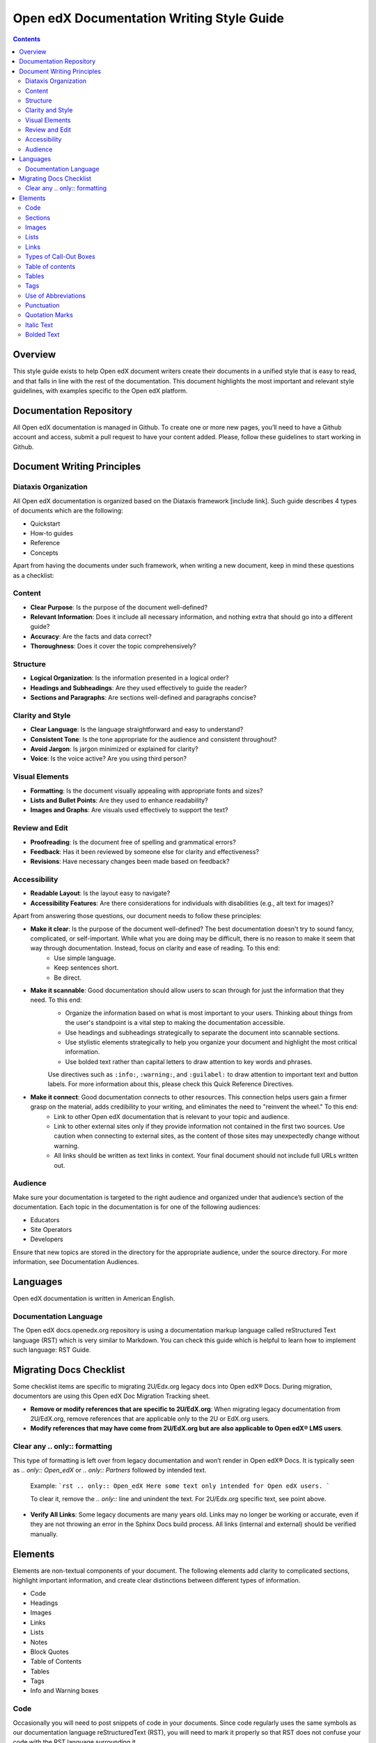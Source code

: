 Open edX Documentation Writing Style Guide
##########################################

.. contents:: Contents
  :local:
  :depth: 2

Overview
********

This style guide exists to help Open edX document writers create their documents in a unified style that is easy to read, and that falls in line with the rest of the documentation. This document highlights the most important and relevant style guidelines, with examples specific to the Open edX platform.

Documentation Repository
************************

All Open edX documentation is managed in Github. To create one or more new pages, you’ll need to have a Github account and access, submit a pull request to have your content added. Please, follow these guidelines to start working in Github.

Document Writing Principles
***************************

Diataxis Organization
=====================

All Open edX documentation is organized based on the Diataxis framework [include link]. Such guide describes 4 types of documents which are the following:

- Quickstart
- How-to guides
- Reference
- Concepts

Apart from having the documents under such framework, when writing a new document, keep in mind these questions as a checklist:

Content
=======
* **Clear Purpose**: Is the purpose of the document well-defined?
* **Relevant Information**: Does it include all necessary information, and nothing extra that should go into a different guide?
* **Accuracy**: Are the facts and data correct?
* **Thoroughness**: Does it cover the topic comprehensively?

Structure
=========
* **Logical Organization**: Is the information presented in a logical order?
* **Headings and Subheadings**: Are they used effectively to guide the reader?
* **Sections and Paragraphs**: Are sections well-defined and paragraphs concise?

Clarity and Style
=================
* **Clear Language**: Is the language straightforward and easy to understand?
* **Consistent Tone**: Is the tone appropriate for the audience and consistent throughout?
* **Avoid Jargon**: Is jargon minimized or explained for clarity?
* **Voice**: Is the voice active? Are you using third person?

Visual Elements
===============
* **Formatting**: Is the document visually appealing with appropriate fonts and sizes?
* **Lists and Bullet Points**: Are they used to enhance readability?
* **Images and Graphs**: Are visuals used effectively to support the text?

Review and Edit
===============
* **Proofreading**: Is the document free of spelling and grammatical errors?
* **Feedback**: Has it been reviewed by someone else for clarity and effectiveness?
* **Revisions**: Have necessary changes been made based on feedback?

Accessibility
=============
- **Readable Layout**: Is the layout easy to navigate?
- **Accessibility Features**: Are there considerations for individuals with disabilities (e.g., alt text for images)?

Apart from answering those questions, our document needs to follow these principles:

- **Make it clear**: Is the purpose of the document well-defined? The best documentation doesn't try to sound fancy, complicated, or self-important. While what you are doing may be difficult, there is no reason to make it seem that way through documentation. Instead, focus on clarity and ease of reading. To this end:
    * Use simple language.
    * Keep sentences short.
    * Be direct.

- **Make it scannable**: Good documentation should allow users to scan through for just the information that they need. To this end:
    * Organize the information based on what is most important to your users. Thinking about things from the user's standpoint is a vital step to making the documentation accessible.
    * Use headings and subheadings strategically to separate the document into scannable sections.
    * Use stylistic elements strategically to help you organize your document and highlight the most critical information.
    * Use bolded text rather than capital letters to draw attention to key words and phrases.

    Use directives such as ``:info:``, ``:warning:``, and ``:guilabel:`` to draw attention to important text and button labels. For more information about this, please check this Quick Reference Directives.

- **Make it connect**: Good documentation connects to other resources. This connection helps users gain a firmer grasp on the material, adds credibility to your writing, and eliminates the need to "reinvent the wheel." To this end:
    * Link to other Open edX documentation that is relevant to your topic and audience.
    * Link to other external sites only if they provide information not contained in the first two sources. Use caution when connecting to external sites, as the content of those sites may unexpectedly change without warning.
    * All links should be written as text links in context. Your final document should not include full URLs written out.

Audience
========

Make sure your documentation is targeted to the right audience and organized under that audience’s section of the documentation. Each topic in the documentation is for one of the following audiences:


- Educators
- Site Operators
- Developers

Ensure that new topics are stored in the directory for the appropriate audience, under the source directory. For more information, see Documentation Audiences.

Languages
*********

Open edX documentation is written in American English.

Documentation Language
======================

The Open edX docs.openedx.org repository is using a documentation markup language called reStructured Text language (RST) which is very similar to Markdown. You can check this guide which is helpful to learn how to implement such language: RST Guide.

Migrating Docs Checklist
************************

Some checklist items are specific to migrating 2U/Edx.org legacy docs into Open edX® Docs. During migration, documentors are using this Open edX Doc Migration Tracking sheet.

* **Remove or modify references that are specific to 2U/EdX.org**: When migrating legacy documentation from 2U/EdX.org, remove references that are applicable only to the 2U or EdX.org users.
* **Modify references that may have come from 2U/EdX.org but are also applicable to Open edX® LMS users**.

Clear any .. only:: formatting
==============================

This type of formatting is left over from legacy documentation and won’t render in Open edX® Docs. It is typically seen as `.. only:: Open_edX` or `.. only:: Partners` followed by intended text.

    Example:
    ```rst
    .. only:: Open_edX
    Here some text only intended for Open edX users.
    ```

    To clear it, remove the `.. only::` line and unindent the text. For 2U/Edx.org specific text, see point above.

* **Verify All Links**: Some legacy documents are many years old. Links may no longer be working or accurate, even if they are not throwing an error in the Sphinx Docs build process. All links (internal and external) should be verified manually.

Elements
********

Elements are non-textual components of your document. The following elements add clarity to complicated sections, highlight important information, and create clear distinctions between different types of information.

* Code
* Headings
* Images
* Links
* Lists
* Notes
* Block Quotes
* Table of Contents
* Tables
* Tags
* Info and Warning boxes

Code
====

Occasionally you will need to post snippets of code in your documents. Since code regularly uses the same symbols as our documentation language reStructuredText (RST), you will need to mark it properly so that RST does not confuse your code with the RST language surrounding it.


**Code Samples** 

You can use ``backticks`` for showing ``highlighted`` code.
If you want to make sure that text is shown in monospaced fonts for code examples or concepts, use double backticks (``) around it. (``)


Sections
========

At this point you have probably noticed the document-level navigation panel to the right of each document on the Open edX documentation sites. It displays all of the sections in the document, and allows users easy access to those contents. Because headings have a navigational component, it is especially important to use headings strategically and word them in a clear and accessible manner.

* Use title case for all headings.
* For a top level section heading and for topics that introduce concepts, use a verb in gerund form to start the title.
* For topics that describe a procedure, use an imperative verb to start the title.

Example:

* "Adding Course Updates and Handouts"
* "Adding a Course Update"
* "Identify a Course Handout"

**Additional Tips**

* Headings should be first-letter capitalized.
* Headings should not be bolded or italicized.
* Headings should not use end punctuation.

Images
======

Images should be used to explain complex processes. They are a quick solution to explain the location of an object on a page or to demonstrate the flow of information. However, be judicious and avoid using numerous large screenshots when a sentence can provide the user with sufficient guidance.

To add an image to an Open edX document, use the following RST format, which has all the necessary parameters included:

.. code-block::

    .. image:: _assets/example_image_2.png
        :width: 500px
        :align: center
        :alt: Alternative text. This is important for accessibility

You can modify the width if the image size needs to be adjusted to be more apparent or visible to the reader.

An image's alt text must be descriptive and clear to facilitate the use of different accessibility tools, such as screen readers. This practice also helps the web repository's SEO positioning.

Lists
=====

Introduce a list with a complete sentence that ends in a period. Do not use “the following” as a noun or to introduce a list. Instead, include the noun. For example, “The .csv file includes the following columns.” or “When pretty printed, this comment has the following format.”

Numbered lists
--------------

Numbered, or Ordered lists should be used to express processes.

Example:

1. Open Studio at the URL provided by your administrator.
2. Click New Course. The Create a New Course screen opens.
3. Enter information for the new course:
    - Course Name: The public display name of the course. You can override the name later in the Advanced Settings.
    - Organization: Your school or organization. This value becomes part of the course URL and cannot be changed. You can override how the organization is displayed to learners in Advanced Settings.
    - Course Number: The unique number that identifies your course. Note: This value becomes part of the course URL and cannot be changed. No spaces or special characters are allowed.
    - Course Run: The term or unique run of the course. This value part of your course URL, so no spaces or special characters are allowed and it cannot be changed.
4. Click Create.

.. note:: 
    Numbered lists should not be extended over headings. If you use a heading, you should restart your numbered list.

Bulleted lists
--------------

Bulleted, or Unordered lists display information in a compact and highly visible format. For usage rules, see the example below:

- Complete sentences should start with a capital letter, and should end with end punctuation.
- Some items
- May contain
    - sub-items.
- Sentences that are
    - broken over multiple lines
    - do not need to have end punctuation
    - until that sentence ends.
- Single
- Items
- Need
- No
- Punctuation

For information on entering unordered lists in RST, see the list-table section on the RST guide.

Links
=====

To have more interactive documents, always try to include hyperlinks to help readers quickly access relevant additional documentation and resources. Open edX documentation should not include full URLs written out. For information on entering links in RST, review the hyperlinks (internal or external) section from the RST guide.

For adding links to other locations in the same document, to locations in other documents and to external websites, please check this document.

Types of Call-Out Boxes
=======================

Notes
-----

Notes (using the `.. note::` directive) should be used to highlight the most valuable information in a section. Notes are considered to be more important than information that is bold. Notes are highly visible, and as such should be used sparingly.

Example:

.. note:: 
    Notes stand out from other texts. They allow you to insert information that is directly relevant to the last paragraph, but may not fit with the tone of that section. To enter Notes using RST, please, check this section of the guide.

Tip
---

Tips are another specialized block quote that will appear in a special way on the documentation site. Tips should be used to highlight useful methods of performing an action.

Example:

.. tip:: 
    Tips allow you to provide useful information for procedures. Tips can be entered in RST, so check this section of the RST guide.

Important
---------

Important blocks are specialized block quotes that will appear in a special way on the documentation site. They should be used to convey information that cannot be ignored.

Example:

.. important:: 
    Vital information that should not be ignored. Highlights critical information that the reader should pay special attention to, but may not necessarily indicate a risk. Important notes can be entered in RST.

Warning
-------

Warning blocks are specialized block quotes that will appear in a special way on the documentation site. They should be used to convey information that, if ignored, may do one of the following:
- Endanger the user's data or their solution.
- Lead to inappropriate, undesired, or unexpected results within the user's solution.
- Expose the user or their solution to risk.

Example:

.. warning:: Vital information that should not be ignored. The user incurs risk if this information is not followed. Please, check this section of the RST guide to know how to include them.

See also
--------

This directive is useful for referencing other documents related to the topic that may be of interest to the reader.

.. seealso:: Here goes the reference to another document.

Additionally, “See Also Tables” is an important way for users to find documents related to the topic they are exploring. Good docs will have thorough, accurate, and relevant links in the See Also section through this syntax.

.. seealso::
    :class: dropdown

    :ref:`Offering Differentiated Content` (concept)
    
    :ref:`Configure Your Course for Content Experiments` (how-to)

Table of contents
=================

The table of contents is the navigation section to the left of your document. Clicking entries on the table of contents will open that document. The table of contents is consistent across all documents on docs.openedx.org. Every document must belong to at least one table of contents. In other words, you cannot create “orphan” documents that are not reachable to users via standard navigation.

As an example, if a new file ``build_a_course.rst`` is created, then it would need to be appended to an existing table of contents, as shown in the example below. 

You can learn more about adding your document to a table of contents by following this guide.

Also, you can do a :glob: `*` on an index page, meaning in some cases, documents in a page tree are automatically added to the ToC. In the following example, any file contained in the same folder will automatically be added to the table of contents. It is a quick way to set up a table of contents so that new documents are automatically picked up, but it reduces the control you have on the order of your documents in the TOC:

.. code-block::

    .. toctree::
       :maxdepth: 1
       :glob:

       *

Tables
======

When you include a table, be sure to include a heading row. In addition, consider whether a stub column is appropriate. The heading row and stub column provide useful context for users of screen readers.

Tables should be used to compile complicated data and indicate its relationships. In Open edX documentation, tables look like this:

.. list-table:: Title
   :widths: 25 25 50
   :header-rows: 1

   * - Heading row 1, column 1
     - Heading row 1, column 2
     - Heading row 1, column 3
   * - Row 1, column 1
     -
     - Row 1, column 3
   * - Row 2, column 1
     - Row 2, column 2
     - Row 2, column 3

• When the information is significantly complicated.
• When the information repeats at least one element more than twice.
• When the information does not benefit from being compressed.

When not to use a table:
• If that information could be better written in a sentence.
• The information is important but not sufficiently complicated.

For information on entering tables in RST, see the RST guide.

Tags
====

Tags appear as links (e.g. #Administrator) at the top of the article. If you click on the tag, it will take you to a page listing all files with that tag. This allows users to search for documents with a particular tag. A typical document should have at least two tags:
- One or more persona tags: The document is tagged with the intended reader persona type. If the document is relevant to more than one audience, then you may use more than one tag. Educator, developer, site operator, community, documentor, translator.
- One (and only one) diataxis tag: The document is tagged with the diataxis type it belongs to. Concept, reference, quick-start, how-to.

The syntax of tags is as follows:

.. tags:: educator, reference

NOTE: Tags should be placed after the first heading in the document.

Use of Abbreviations
====================

The first time you want to use an abbreviation, spell it out. For example:

The Open edX `docs.openedx.org` repository is using a documentation markup language called reStructuredText (RST) which is very similar to Markdown. The following guide is helpful to refer to as you produce RST documentation: RST Guide.

Punctuation
===========

Punctuation is the primary example of a convention. For specifics on punctuation use, see https://draft-edx-style-guide.readthedocs.io/en/latest/global_English.html#.

Quotation Marks
===============

Quotation marks are commonly used incorrectly by newer documentation writers. Follow this short list to ensure that you use quotation marks correctly.

• Quotation marks should only be used for direct quotations.
• If you want to emphasize text, you should use italic text.
• If you want to draw attention to a specific word, you should use bolded text.
• If you want to ensure that code appears correctly, you should use code notation.
• Use the `` :guilabel:`` directive to highlight the text of a button.

• Quotation marks should always use the double quotes ("), unless you are quoting inside a quotation. Under those conditions, you can use the single quote (').

Italic Text
===========

*Italic* text can be used to add emphasis to a word, phrase or sentence. As italic text is slightly more difficult to read, it should be used sparingly. Instead, we recommend using bolded text. 

Bolded Text 
===========

Using **bold type** for emphasis serves to draw the reader's attention to specific words or phrases that are particularly important or impactful.


